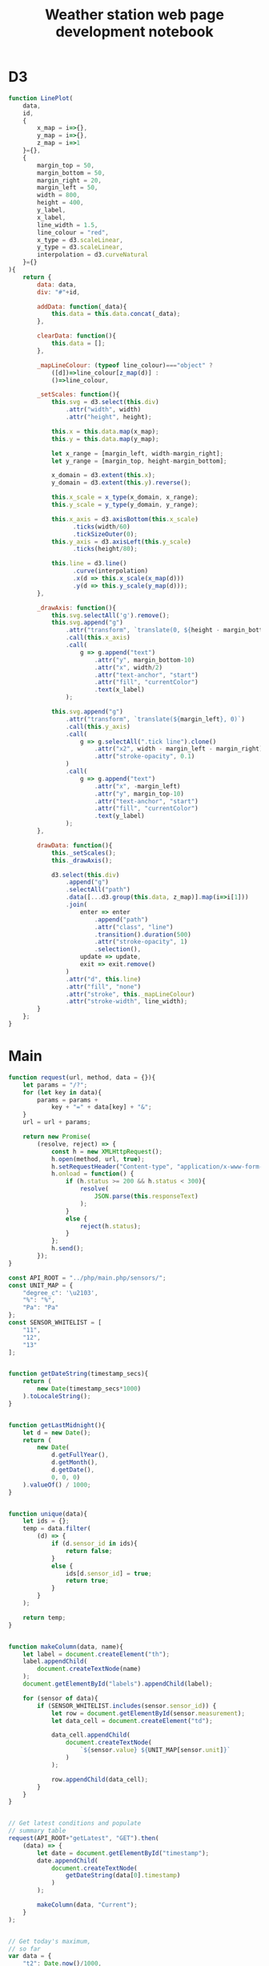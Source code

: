 #+title: Weather station web page development notebook

* D3
#+name: plot
#+begin_src js :tangle /plink:pi@piserv#60127:/var/www/html/website/apps/weather/js/plot.js
  function LinePlot(
      data,
      id,
      {
          x_map = i=>{},
          y_map = i=>{},
          z_map = i=>1
      }={},
      {
          margin_top = 50,
          margin_bottom = 50,
          margin_right = 20,
          margin_left = 50,
          width = 800,
          height = 400,
          y_label,
          x_label,
          line_width = 1.5,
          line_colour = "red",
          x_type = d3.scaleLinear,
          y_type = d3.scaleLinear,
          interpolation = d3.curveNatural
      }={}
  ){
      return {
          data: data,
          div: "#"+id,

          addData: function(_data){
              this.data = this.data.concat(_data);
          },

          clearData: function(){
              this.data = [];
          },

          _mapLineColour: (typeof line_colour)==="object" ?
              ([d])=>line_colour[z_map(d)] :
              ()=>line_colour,

          _setScales: function(){
              this.svg = d3.select(this.div)
                  .attr("width", width)
                  .attr("height", height);

              this.x = this.data.map(x_map);
              this.y = this.data.map(y_map);

              let x_range = [margin_left, width-margin_right];
              let y_range = [margin_top, height-margin_bottom];

              x_domain = d3.extent(this.x);
              y_domain = d3.extent(this.y).reverse();

              this.x_scale = x_type(x_domain, x_range);
              this.y_scale = y_type(y_domain, y_range);

              this.x_axis = d3.axisBottom(this.x_scale)
                    .ticks(width/60)
                    .tickSizeOuter(0);
              this.y_axis = d3.axisLeft(this.y_scale)
                    .ticks(height/80);

              this.line = d3.line()
                    .curve(interpolation)
                    .x(d => this.x_scale(x_map(d)))
                    .y(d => this.y_scale(y_map(d)));
          },

          _drawAxis: function(){
              this.svg.selectAll('g').remove();
              this.svg.append("g")
                  .attr("transform", `translate(0, ${height - margin_bottom})`)
                  .call(this.x_axis)
                  .call(
                      g => g.append("text")
                          .attr("y", margin_bottom-10)
                          .attr("x", width/2)
                          .attr("text-anchor", "start")
                          .attr("fill", "currentColor")
                          .text(x_label)
                  );

              this.svg.append("g")
                  .attr("transform", `translate(${margin_left}, 0)`)
                  .call(this.y_axis)
                  .call(
                      g => g.selectAll(".tick line").clone()
                          .attr("x2", width - margin_left - margin_right)
                          .attr("stroke-opacity", 0.1)
                  )
                  .call(
                      g => g.append("text")
                          .attr("x", -margin_left)
                          .attr("y", margin_top-10)
                          .attr("text-anchor", "start")
                          .attr("fill", "currentColor")
                          .text(y_label)
                  );            
          },

          drawData: function(){
              this._setScales();
              this._drawAxis();

              d3.select(this.div)
                  .append("g")               
                  .selectAll("path")
                  .data([...d3.group(this.data, z_map)].map(i=>i[1]))
                  .join(
                      enter => enter
                          .append("path")
                          .attr("class", "line")
                          .transition().duration(500)
                          .attr("stroke-opacity", 1)
                          .selection(),
                      update => update,
                      exit => exit.remove()
                  )
                  .attr("d", this.line)
                  .attr("fill", "none")
                  .attr("stroke", this._mapLineColour)
                  .attr("stroke-width", line_width);
          }
      };
  }
#+end_src

* Main
#+name: request
#+begin_src js :tangle /plink:pi@piserv#60127:/var/www/html/website/apps/weather/js/request.js
  function request(url, method, data = {}){
      let params = "/?";
      for (let key in data){
          params = params +
              key + "=" + data[key] + "&";
      }
      url = url + params;

      return new Promise(
          (resolve, reject) => {
              const h = new XMLHttpRequest();
              h.open(method, url, true);
              h.setRequestHeader("Content-type", "application/x-www-form-urlencoded");
              h.onload = function() {
                  if (h.status >= 200 && h.status < 300){
                      resolve(
                          JSON.parse(this.responseText)
                      );
                  }
                  else {
                      reject(h.status);
                  }
              };
              h.send();
          });
  }
#+end_src


#+name: make_table
#+begin_src js :tangle /plink:pi@piserv#60127:/var/www/html/website/apps/weather/js/make_table.js
  const API_ROOT = "../php/main.php/sensors/";
  const UNIT_MAP = {
      "degree_c": '\u2103',
      "%": "%",
      "Pa": "Pa"
  };
  const SENSOR_WHITELIST = [
      "11",
      "12",
      "13"
  ];


  function getDateString(timestamp_secs){
      return (
          new Date(timestamp_secs*1000)
      ).toLocaleString();
  }


  function getLastMidnight(){
      let d = new Date();
      return (
          new Date(
              d.getFullYear(),
              d.getMonth(),
              d.getDate(),
              0, 0, 0)
      ).valueOf() / 1000;
  }


  function unique(data){
      let ids = {};
      temp = data.filter(
          (d) => {
              if (d.sensor_id in ids){
                  return false;
              }
              else {
                  ids[d.sensor_id] = true;
                  return true;
              }
          }
      );
      
      return temp;
  }


  function makeColumn(data, name){
      let label = document.createElement("th");
      label.appendChild(
          document.createTextNode(name)
      );
      document.getElementById("labels").appendChild(label);

      for (sensor of data){
          if (SENSOR_WHITELIST.includes(sensor.sensor_id)) {
              let row = document.getElementById(sensor.measurement);
              let data_cell = document.createElement("td");

              data_cell.appendChild(
                  document.createTextNode(
                      `${sensor.value} ${UNIT_MAP[sensor.unit]}`
                  )
              );

              row.appendChild(data_cell);
          }
      }
  }


  // Get latest conditions and populate
  // summary table
  request(API_ROOT+"getLatest", "GET").then(
      (data) => {
          let date = document.getElementById("timestamp");
          date.appendChild(
              document.createTextNode(
                  getDateString(data[0].timestamp)
              )
          );

          makeColumn(data, "Current");
      }
  );


  // Get today's maximum,
  // so far
  var data = {
      "t2": Date.now()/1000,
      "t1": getLastMidnight()
  };
  request(API_ROOT+"getMaxBetween", "GET", data=data).then(
      (data) => {
          makeColumn(
              unique(data),
              "Maximum"
          );
      }
  );


  // Get today's minimum,
  // so far
  request(API_ROOT+"getMinBetween", "GET", data=data).then(
      (data) => {
          makeColumn(
              unique(data),
              "Minimum"
          );
      }
  );
#+end_src


#+name: make_plot
#+begin_src js :tangle /plink:pi@piserv#60127:/var/www/html/website/apps/weather/js/make_plot.js
  function WeatherLinePlot(
      {
          x_map = d => d.timestamp*1000,
          y_map = d => d.value,
          z_map = d => d.sensor_id,
          filter_func = (d,s) => (d.sensor_id==s),
          colour_map = "red",
          interpolation = d3.curveNatural
      } = {}
  ){
      return (data, div_id, _sensor_id, unit)=>{
          let plot = LinePlot(
              data.filter((d)=>filter_func(d,_sensor_id)),
              div_id,
              {
                  x_map: x_map,
                  y_map: y_map,
                  z_map: z_map
              },
              {
                  x_type: d3.scaleTime,
                  y_label: UNIT_MAP[unit],
                  x_label: "Time",
                  width: 500,
                  line_colour: colour_map,
                  interpolation: interpolation
              }
          );

          plot.addFilteredData = function(_data){
              plot.addData(_data.filter((d)=>filter_func(d,_sensor_id)));
          };

          return plot;
      };
  }


  function plotAllRecords(range){
      let data = {
          "t2": Date.now()/1000,
          "t1": (Date.now()/1000) - 60*60*range
      };

      let plotter = WeatherLinePlot();

      request(API_ROOT+"getBetween", "GET", data).then(
          (data) => {
              plotter(data, "plot_temperature", 13, "degree_c").drawData();
              plotter(data, "plot_pressure", 11, "Pa").drawData();
              plotter(data, "plot_humidity", 12, "%").drawData();
          }
      );
  }


  function plotAllMinMax(start, stop){
      let request_data = {
          "t2": stop/1000,
          "t1": start/1000,
          "period": 60*60*24
      };

      let plotter = WeatherLinePlot({
          z_map: d=>d.type,
          colour_map: {
              "min": "blue",
              "max": "red"
          },
          interpolation: d3.curveStep
      });

      let p_temp = plotter([], "plot_minmax_temperature", 13, "degree_c");
      let p_pres = plotter([], "plot_minmax_pressure", 11, "Pa");
      let p_hum = plotter([], "plot_minmax_humidity", 12, "%");

      request(API_ROOT+"getMaxBetween", "GET", request_data).then(
          (data) => {
              data.map(d => {
                  d.type = "max";
                  return d;
              });
              data.sort(
                  (a, b) => {
                      return a.timestamp - b.timestamp;
                  }
              );            

              p_temp.addFilteredData(data);
              p_pres.addFilteredData(data);
              p_hum.addFilteredData(data);
              p_temp.drawData();
              p_pres.drawData();
              p_hum.drawData();
          }
      );

      request(API_ROOT+"getMinBetween", "GET", request_data).then(
          (data) => {
              data.map(d => {
                  d.type = "min";
                  return d;
              });
              data.sort(
                  (a, b) => {
                      return a.timestamp - b.timestamp;
                  }
              );

              p_temp.addFilteredData(data);
              p_pres.addFilteredData(data);
              p_hum.addFilteredData(data);
              p_temp.drawData();
              p_pres.drawData();
              p_hum.drawData();
          }
      );
  }
#+end_src


#+name: control_page
#+begin_src js :tangle /plink:pi@piserv#60127:/var/www/html/website/apps/weather/js/control_page.js
  // Minimize / maximize display widgets
  (() => {
      const collapse = document.getElementsByClassName("collapse");

      for (let e of collapse){
          e.onclick = () => {
              let display = e.parentElement
                  .parentElement
                  .getElementsByClassName("display")[0];

              if (display.style.display == "none"){
                  display.style.display = "block";
                  e.innerText = "\u2014";
              }
              else {
                  display.style.display = "none";
                  e.innerText = "+";
              }
          }
      }
  })();


  // Plot range callbacks
  (()=>{
      const range = document.getElementById("range");

      range.onchange = () => {
          plotAllRecords(parseInt(range.value));
      };

      plotAllRecords(range.value);
  })();


  // Minmax plot callbacks
  (()=>{
      const start = document.getElementById("minmax_start");
      const stop = document.getElementById("minmax_stop");

      stop.valueAsNumber = Date.now();
      start.valueAsNumber = Date.now() - 1000*60*60*24*7;

      start.onchange = () => {
          plotAllMinMax(
              start.valueAsNumber,
              stop.valueAsNumber
          );
      };

      stop.onchange = () => {
          plotAllMinMax(
              start.valueAsNumber,
              stop.valueAsNumber
          );
      };

      plotAllMinMax(
          start.valueAsNumber,
          stop.valueAsNumber
      );
  })();
#+end_src

* Main dashboard page
#+name: dashboard
#+begin_src html :tangle /plink:pi@piserv#60127:/var/www/html/website/apps/weather/html/dashboard.html
  <!DOCTYPE html>
  <html>
      <head>
          <link rel="stylesheet" type="text/css" href="../css/dashboard.css">
          <title>Weather</title>
      </head>
      <body>
          <div id="current" class="container">
              <span class="name">
                  <span class="collapse" id="collapse_plots">&#8212</span>
                  Observations
              </span>
              <div class="display">
                  <span class ="title" id="timestamp"></span>
                  <table id="_current">
                      <tr id="labels">
                          <th></th>
                      </tr>
                      <tr id="temperature">
                          <td>Temperature</td>
                      </tr>
                      <tr id="pressure">
                          <td>Pressure</td>
                      </tr>
                      <tr id="humidity">
                          <td>Humidity</td>
                      </tr>
                  </table>
              </div>
          </div>


          <div class="container">
              <span class="name">
                  <span class="collapse" id="collapse_plots">&#8212</span>
                  Recent conditions
              </span>
              <div class="display">
                  <div class="control">
                      <label for="range">Range:</label>
                      <select id = "range">
                          <option value="1">1 hour</option>
                          <option value="12">12 hours</option>
                          <option value="24">1 day</option>
                          <option value="168">1 week</option>
                      </select>
                  </div>
                  <div class="plot">
                      <span class="title">Temperature</span>
                      <svg id="plot_temperature"></svg>
                  </div>
                  <div class="plot">
                      <span class="title">Humidity</span>
                      <svg id="plot_humidity"></svg>
                  </div>
                  <div class="plot">
                      <span class="title">Pressure</span>
                      <svg id="plot_pressure"></svg>
                  </div>
              </div>
          </div>


          <div class="container">
              <span class="name">
                  <span class="collapse" id="collapse_minmax_plots">&#8212</span>
                  Daily minimums and maximums
              </span>
              <div class="display">
                  <div class="control">
                      <label for="minmax_start">Start:</label>
                      <input type="date" id = "minmax_start"></input>
                      <label for="minmax_stop">Stop:</label>
                      <input type="date" id = "minmax_stop"></input>
                  </div>
                  <div class="plot">
                      <span class="title">Temperature</span>
                      <svg id="plot_minmax_temperature"></svg>
                  </div>
                  <div class="plot">
                      <span class="title">Humidity</span>
                      <svg id="plot_minmax_humidity"></svg>
                  </div>
                  <div class="plot">
                      <span class="title">Pressure</span>
                      <svg id="plot_minmax_pressure"></svg>
                  </div>
              </div>
          </div>        


          <script src="https://d3js.org/d3.v7.min.js"></script>
          <script type="text/javascript" src="../js/plot.js"></script>
          <script type="text/javascript" src="../js/request.js"></script>
          <script type="text/javascript" src="../js/make_table.js"></script>
          <script type="text/javascript" src="../js/make_plot.js"></script>
          <script type="text/javascript" src="../js/control_page.js"></script>
      </body>
  </html>
#+end_src

* Stylesheets
#+dashboard_style
#+begin_src css :tangle /plink:pi@piserv#60127:/var/www/html/website/apps/weather/css/dashboard.css
  body {
      margin-left: auto;
      margin-right: auto;
      text-align: center;
      max-width: 2000px;
  }


  .container {
      display: inline-block;
      padding: 10px;
      margin-bottom: 20px;
      text-align: center;
      border: 1px solid gray;
      border-radius: 10px;
      min-width: 200px;
      margin-left: 20px;
      margin-right: 20px;
  }


  .plot {
      margin-bottom: 10px;
      display: inline-block;
      background-color: #f0f0ff;
  }


  table {
      text-align: left;
      font-family: monospace;
      font-size: 12pt;
  }


  tr {
      background: cyan;
  }


  .name {    
      display: block;
      font-family: sans-serif;
      text-align: center;
      font-size: 14pt;
      margin-bottom: 10px;
      padding-top: 5px;
      padding-bottom: 5px;
      width: 100%;
      background: #e6ffed;

  }  


  .title {
      display: block;
      text-align: center;
      font-size: 10pt;
      font-family: sans-serif;

      width: 100%;
      background: cyan;
  }


  .collapse {
      font-size: 10pt;
      display: inline-block;
      float: left;
      margin-left: 5px;
      border: 1px solid gray;
      border-radius: 4px;
      text-align: left;
      width: 20px;
      background: white;
      box-shadow: 1px 1px;
      text-align: center;
  }


  .control {
      display: block;
      margin-bottom: 5px;
      text-align: right;
  }
#+end_src
